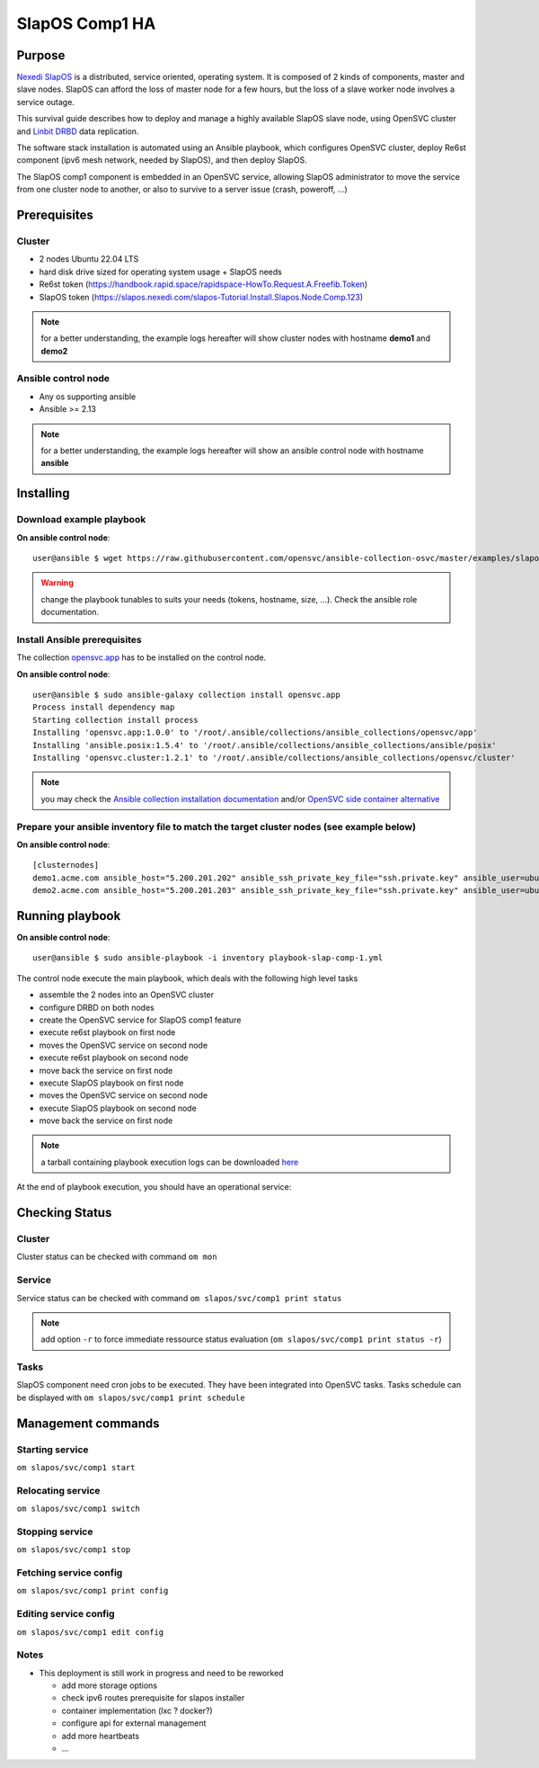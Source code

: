 .. _howto.slapos.comp1:

SlapOS Comp1 HA
***************

Purpose
=======

`Nexedi SlapOS <https://slapos.nexedi.com/>`_ is a distributed, service oriented, operating system. It is composed of 2 kinds of components, master and slave nodes. SlapOS can afford the loss of master node for a few hours, but the loss of a slave worker node involves a service outage.

This survival guide describes how to deploy and manage a highly available SlapOS slave node, using OpenSVC cluster and `Linbit DRBD <https://linbit.com/drbd/>`_ data replication.

The software stack installation is automated using an Ansible playbook, which configures OpenSVC cluster, deploy Re6st component (ipv6 mesh network, needed by SlapOS), and then deploy SlapOS.

The SlapOS comp1 component is embedded in an OpenSVC service, allowing SlapOS administrator to move the service from one cluster node to another, or also to survive to a server issue (crash, poweroff, ...)

Prerequisites
=============

Cluster
-------

* 2 nodes Ubuntu 22.04 LTS
* hard disk drive sized for operating system usage + SlapOS needs
* Re6st token (https://handbook.rapid.space/rapidspace-HowTo.Request.A.Freefib.Token)
* SlapOS token (https://slapos.nexedi.com/slapos-Tutorial.Install.Slapos.Node.Comp.123)

.. note::

        for a better understanding, the example logs hereafter will show cluster nodes with hostname **demo1** and **demo2**


Ansible control node
--------------------

* Any os supporting ansible
* Ansible >= 2.13

.. note::

        for a better understanding, the example logs hereafter will show an ansible control node with hostname **ansible**

Installing
==========

Download example playbook
-------------------------

**On ansible control node**::

        user@ansible $ wget https://raw.githubusercontent.com/opensvc/ansible-collection-osvc/master/examples/slapos/playbook-slap-comp-1.yml

.. warning:: 

           change the playbook tunables to suits your needs (tokens, hostname, size, ...). Check the ansible role documentation.


Install Ansible prerequisites
-----------------------------

The collection `opensvc.app <https://galaxy.ansible.com/ui/namespaces/opensvc/>`_ has to be installed on the control node.

**On ansible control node**::

        user@ansible $ sudo ansible-galaxy collection install opensvc.app
        Process install dependency map
        Starting collection install process
        Installing 'opensvc.app:1.0.0' to '/root/.ansible/collections/ansible_collections/opensvc/app'
        Installing 'ansible.posix:1.5.4' to '/root/.ansible/collections/ansible_collections/ansible/posix'
        Installing 'opensvc.cluster:1.2.1' to '/root/.ansible/collections/ansible_collections/opensvc/cluster'

.. note:: 

        you may check the `Ansible collection installation documentation <https://docs.ansible.com/ansible/latest/collections_guide/collections_installing.html>`_ and/or `OpenSVC side container alternative <https://github.com/opensvc/ansible-collection-osvc#option-3--testingcontributing-to-the-collection>`_

Prepare your ansible inventory file to match the target cluster nodes (see example below)
-----------------------------------------------------------------------------------------

**On ansible control node**:: 

        [clusternodes]
        demo1.acme.com ansible_host="5.200.201.202" ansible_ssh_private_key_file="ssh.private.key" ansible_user=ubuntu ansible_become=true
        demo2.acme.com ansible_host="5.200.201.203" ansible_ssh_private_key_file="ssh.private.key" ansible_user=ubuntu ansible_become=true

Running playbook
================

**On ansible control node**::

        user@ansible $ sudo ansible-playbook -i inventory playbook-slap-comp-1.yml

The control node execute the main playbook, which deals with the following high level tasks

* assemble the 2 nodes into an OpenSVC cluster
* configure DRBD on both nodes
* create the OpenSVC service for SlapOS comp1 feature
* execute re6st playbook on first node
* moves the OpenSVC service on second node
* execute re6st playbook on second node
* move back the service on first node
* execute SlapOS playbook on first node
* moves the OpenSVC service on second node
* execute SlapOS playbook on second node
* move back the service on first node

.. note:: 

        a tarball containing playbook execution logs can be downloaded `here <https://www.opensvc.com/init/static/ansible.slapos.comp1.logs.tar.bz2>`_

At the end of playbook execution, you should have an operational service:

Checking Status
===============

Cluster
-------

Cluster status can be checked with command ``om mon``

.. raw:: html

    <pre class=output>
    Threads                                 <span style="font-weight:bold;">demo1</span>        <span style="font-weight:bold;">demo2</span>      
    <span style="font-weight:bold;">daemon</span>           <span style="color:green;">running</span>             |                         
    <span style="font-weight:bold;">hb#1.rx</span>          <span style="color:green;">running</span>  [::]:10000 | <span style="color:#757575;">/</span>            <span style="color:green;">O</span>          
    <span style="font-weight:bold;">hb#1.tx</span>          <span style="color:green;">running</span>             | <span style="color:#757575;">/</span>            <span style="color:green;">O</span>          
    <span style="font-weight:bold;">listener</span>         <span style="color:green;">running</span>       :1214
    <span style="font-weight:bold;">monitor</span>          <span style="color:green;">running</span>            
    <span style="font-weight:bold;">scheduler</span>        <span style="color:green;">running</span>            

    Nodes                                   <span style="font-weight:bold;">demo1</span>        <span style="font-weight:bold;">demo2</span>      
    <span style="font-weight:bold;"> score</span>                                | 69           70         
    <span style="font-weight:bold;">  load 15m</span>                            | 0.0          0.0        
    <span style="font-weight:bold;">  mem</span>                                 | 15/98%:3.82g 9/98%:3.82g
    <span style="font-weight:bold;">  swap</span>                                | <span style="color:#757575;">-</span>            <span style="color:#757575;">-</span>          
    <span style="font-weight:bold;"> state</span>                                |                         

    */svc/*                                 <span style="font-weight:bold;">demo1</span>        <span style="font-weight:bold;">demo2</span>      
    <span style="font-weight:bold;">slapos/svc/comp1</span> <span style="color:green;">up</span>      ha    1/1   | <span style="color:green;">O</span><span style="color:#757575;">^</span>           <span style="color:#757575;">S</span>          

    </pre>

Service
-------

Service status can be checked with command ``om slapos/svc/comp1 print status``

.. raw:: html

    <pre class=output>
    <span style="font-weight:bold;">slapos/svc/comp1            </span>          <span style="color:green;">up        </span>                                                                                
    `- instances                 
    |- <span style="font-weight:bold;">demo2                 </span>          <span style="color:green;">stdby up  </span> <span style="color:#757575;">idle</span>                                                         
    `- <span style="font-weight:bold;">demo1                 </span>          <span style="color:green;">up        </span> <span style="color:#757575;">idle</span>, <span style="color:#757575;">started</span>                              
        |- volume#0            ........ <span style="color:green;">up        </span> comp1-cfg                                                                      
        |- disk#0              ......S. <span style="color:green;">stdby up  </span> loop /opt/comp1.slapos.svc.hyperopenx.img                                      
        |- disk#1              ......S. <span style="color:green;">stdby up  </span> vg comp1.slapos.svc.hyperopenx                                                 
        |- disk#2              ......S. <span style="color:green;">stdby up  </span> lv comp1.slapos.svc.hyperopenx/comp1                                           
        |- disk#3              ......S. <span style="color:green;">stdby up  </span> drbd comp1.slapos.svc.hyperopenx                                               
        |                                          info: Primary                                                                  
        |- fs#0                ........ <span style="color:green;">up        </span> ext4 /dev/drbd0@/srv/comp1.slapos.svc.hyperopenx                               
        |- fs#flag             ........ <span style="color:green;">up        </span> fs.flag                                                                        
        |- fs:binds            
        |  |- fs#1             ........ <span style="color:green;">up        </span> bind /srv/comp1.slapos.svc.hyperopenx/re6st/etc/re6stnet@/etc/re6stnet         
        |  |- fs#2             ........ <span style="color:green;">up        </span> bind /srv/comp1.slapos.svc.hyperopenx/re6st/var/log/re6stnet@/var/log/re6stnet 
        |  |- fs#3             ........ <span style="color:green;">up        </span> bind /srv/comp1.slapos.svc.hyperopenx/re6st/var/lib/re6stnet@/var/lib/re6stnet 
        |  |- fs#4             ........ <span style="color:green;">up        </span> bind /srv/comp1.slapos.svc.hyperopenx/slapos/srv/slapgrid@/srv/slapgrid        
        |  `- fs#5             ........ <span style="color:green;">up        </span> bind /srv/comp1.slapos.svc.hyperopenx/slapos/etc/opt@/etc/opt                  
        |- app:re6st           
        |  `- app#0            ...../.. <span style="color:green;">up        </span> forking: re6st                                                                 
        |- app:slapos          
        |  `- app#1            ...../.. <span style="color:green;">up        </span> forking: slapos                                                                
        |- sync#i0             ...O./.. <span style="color:green;">up        </span> rsync svc config to nodes                                                      
        `- task:admin                              //                                                                             
            |- task#addpart     ...O./.. <span style="color:green;">up        </span> task.host                                                                      
            |- task#chkaddip    ...O./.. <span style="color:green;">up        </span> task.host                                                                      
            |- task#collect     ...O./.. <span style="color:green;">up        </span> task.host                                                                      
            |- task#delpart     ...O./.. <span style="color:green;">up        </span> task.host                                                                      
            `- task#software    ...O./.. <span style="color:green;">up        </span> task.host                                                                      
    </pre>

.. note:: 
     
        add option ``-r`` to force immediate ressource status evaluation (``om slapos/svc/comp1 print status -r``)

Tasks
-----

SlapOS component need cron jobs to be executed. They have been integrated into OpenSVC tasks.
Tasks schedule can be displayed with ``om slapos/svc/comp1 print schedule``

.. raw:: html

    <pre class=output>
    <span style="font-weight:bold;">Action            </span>  <span style="font-weight:bold;">Last Run           </span>  <span style="font-weight:bold;">Next Run           </span>  <span style="font-weight:bold;">Config Parameter        </span>  <span style="font-weight:bold;">Schedule Definition</span>  
    |- <span style="color:#757575;">compliance_auto</span>  -                    2023-11-10 03:48:52  DEFAULT.comp_schedule     ~00:00-06:00         
    |- <span style="color:#757575;">push_resinfo   </span>  -                    2023-11-09 14:34:16  DEFAULT.resinfo_schedule  @60                  
    |- <span style="color:#757575;">status         </span>  2023-11-09 14:25:36  2023-11-09 14:35:36  DEFAULT.status_schedule   @10                  
    |- <span style="color:#757575;">run            </span>  2023-11-09 14:34:10  2023-11-09 14:35:10  task#addpart.schedule     @1m                  
    |- <span style="color:#757575;">run            </span>  2023-11-09 14:28:10  2023-11-09 15:28:10  task#chkaddip.schedule    @60m                 
    |- <span style="color:#757575;">run            </span>  2023-11-09 14:34:10  2023-11-09 14:35:10  task#collect.schedule     @1m                  
    |- <span style="color:#757575;">run            </span>  2023-11-09 14:28:10  2023-11-09 15:28:10  task#delpart.schedule     @60m                 
    |- <span style="color:#757575;">run            </span>  2023-11-09 14:34:10  2023-11-09 14:35:10  task#software.schedule    @1m                  
    `- <span style="color:#757575;">sync_all       </span>  2023-11-09 14:05:58  2023-11-09 15:05:58  sync#i0.schedule          @60                  
    </pre>


Management commands
===================

Starting service
----------------

``om slapos/svc/comp1 start``

Relocating service
------------------

``om slapos/svc/comp1 switch``

Stopping service
----------------

``om slapos/svc/comp1 stop``

Fetching service config
-----------------------

``om slapos/svc/comp1 print config``

Editing service config
----------------------

``om slapos/svc/comp1 edit config``

Notes
-----

- This deployment is still work in progress and need to be reworked

  - add more storage options
  - check ipv6 routes prerequisite for slapos installer
  - container implementation (lxc ? docker?)
  - configure api for external management
  - add more heartbeats
  - ...